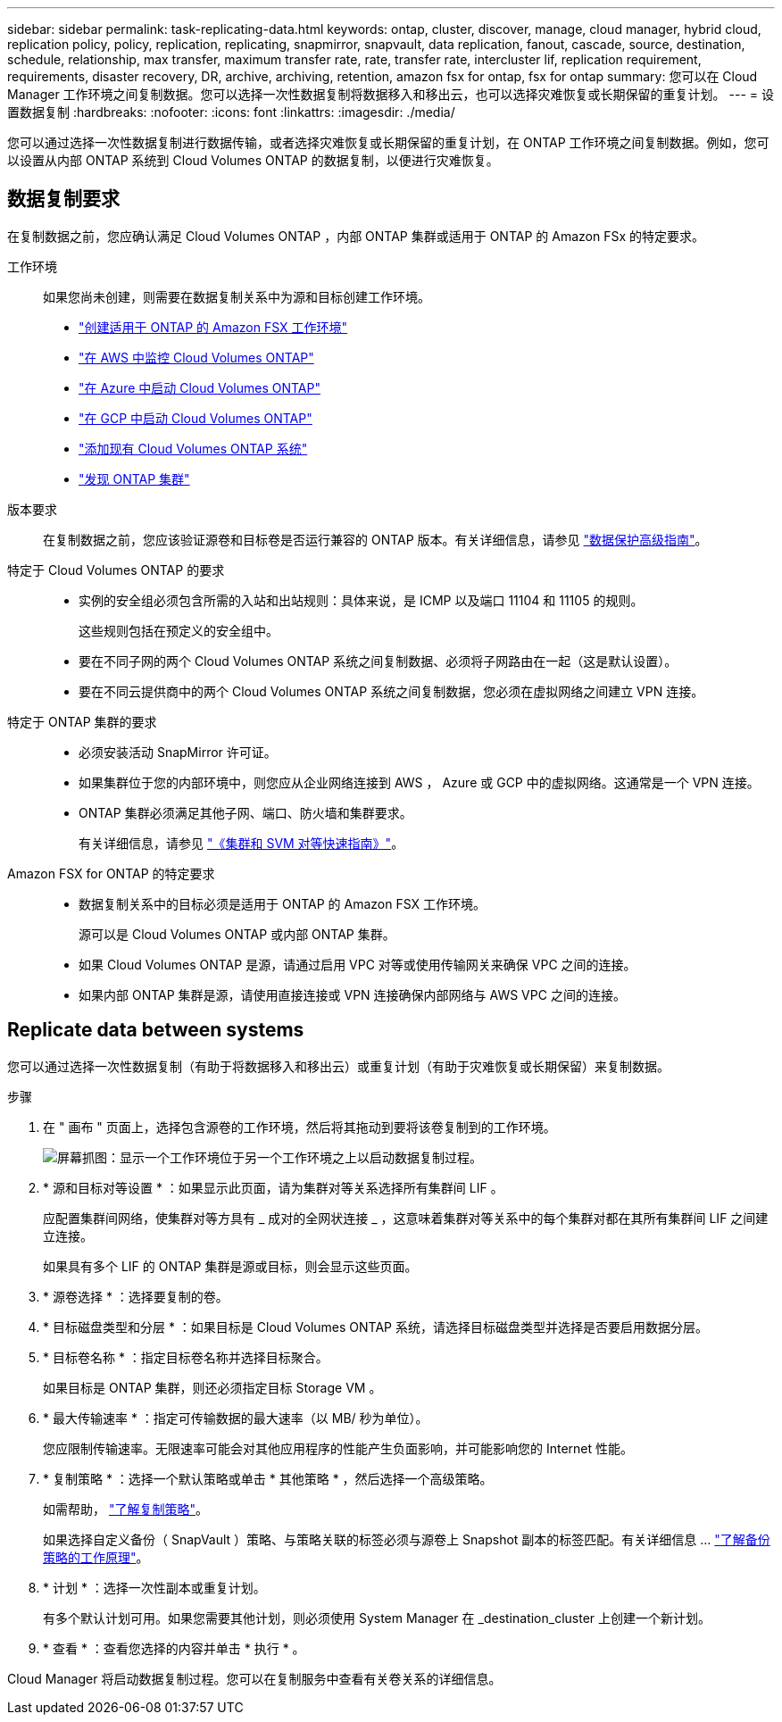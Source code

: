 ---
sidebar: sidebar 
permalink: task-replicating-data.html 
keywords: ontap, cluster, discover, manage, cloud manager, hybrid cloud, replication policy, policy, replication, replicating, snapmirror, snapvault, data replication, fanout, cascade, source, destination, schedule, relationship, max transfer, maximum transfer rate, rate, transfer rate, intercluster lif, replication requirement, requirements, disaster recovery, DR, archive, archiving, retention, amazon fsx for ontap, fsx for ontap 
summary: 您可以在 Cloud Manager 工作环境之间复制数据。您可以选择一次性数据复制将数据移入和移出云，也可以选择灾难恢复或长期保留的重复计划。 
---
= 设置数据复制
:hardbreaks:
:nofooter: 
:icons: font
:linkattrs: 
:imagesdir: ./media/


[role="lead"]
您可以通过选择一次性数据复制进行数据传输，或者选择灾难恢复或长期保留的重复计划，在 ONTAP 工作环境之间复制数据。例如，您可以设置从内部 ONTAP 系统到 Cloud Volumes ONTAP 的数据复制，以便进行灾难恢复。



== 数据复制要求

在复制数据之前，您应确认满足 Cloud Volumes ONTAP ，内部 ONTAP 集群或适用于 ONTAP 的 Amazon FSx 的特定要求。

工作环境:: 如果您尚未创建，则需要在数据复制关系中为源和目标创建工作环境。
+
--
* https://docs.netapp.com/us-en/cloud-manager-fsx-ontap/task-creating-fsx-working-environment.html["创建适用于 ONTAP 的 Amazon FSX 工作环境"^]
* https://docs.netapp.com/us-en/cloud-manager-cloud-volumes-ontap/task-deploying-otc-aws.html["在 AWS 中监控 Cloud Volumes ONTAP"^]
* https://docs.netapp.com/us-en/cloud-manager-cloud-volumes-ontap/task-deploying-otc-azure.html["在 Azure 中启动 Cloud Volumes ONTAP"^]
* https://docs.netapp.com/us-en/cloud-manager-cloud-volumes-ontap/task-deploying-gcp.html["在 GCP 中启动 Cloud Volumes ONTAP"^]
* https://docs.netapp.com/us-en/cloud-manager-cloud-volumes-ontap/task-adding-systems.html["添加现有 Cloud Volumes ONTAP 系统"^]
* https://docs.netapp.com/us-en/cloud-manager-ontap-onprem/task-discovering-ontap.html["发现 ONTAP 集群"^]


--
版本要求:: 在复制数据之前，您应该验证源卷和目标卷是否运行兼容的 ONTAP 版本。有关详细信息，请参见 http://docs.netapp.com/ontap-9/topic/com.netapp.doc.pow-dap/GUID-0810D764-4CEA-4683-8280-032433B1886B.html["数据保护高级指南"^]。
特定于 Cloud Volumes ONTAP 的要求::
+
--
* 实例的安全组必须包含所需的入站和出站规则：具体来说，是 ICMP 以及端口 11104 和 11105 的规则。
+
这些规则包括在预定义的安全组中。

* 要在不同子网的两个 Cloud Volumes ONTAP 系统之间复制数据、必须将子网路由在一起（这是默认设置）。
* 要在不同云提供商中的两个 Cloud Volumes ONTAP 系统之间复制数据，您必须在虚拟网络之间建立 VPN 连接。


--
特定于 ONTAP 集群的要求::
+
--
* 必须安装活动 SnapMirror 许可证。
* 如果集群位于您的内部环境中，则您应从企业网络连接到 AWS ， Azure 或 GCP 中的虚拟网络。这通常是一个 VPN 连接。
* ONTAP 集群必须满足其他子网、端口、防火墙和集群要求。
+
有关详细信息，请参见 http://docs.netapp.com/ontap-9/topic/com.netapp.doc.exp-clus-peer/home.html["《集群和 SVM 对等快速指南》"^]。



--
Amazon FSX for ONTAP 的特定要求::
+
--
* 数据复制关系中的目标必须是适用于 ONTAP 的 Amazon FSX 工作环境。
+
源可以是 Cloud Volumes ONTAP 或内部 ONTAP 集群。

* 如果 Cloud Volumes ONTAP 是源，请通过启用 VPC 对等或使用传输网关来确保 VPC 之间的连接。
* 如果内部 ONTAP 集群是源，请使用直接连接或 VPN 连接确保内部网络与 AWS VPC 之间的连接。


--




== Replicate data between systems

您可以通过选择一次性数据复制（有助于将数据移入和移出云）或重复计划（有助于灾难恢复或长期保留）来复制数据。

.步骤
. 在 " 画布 " 页面上，选择包含源卷的工作环境，然后将其拖动到要将该卷复制到的工作环境。
+
image:screenshot_drag_and_drop.gif["屏幕抓图：显示一个工作环境位于另一个工作环境之上以启动数据复制过程。"]

. * 源和目标对等设置 * ：如果显示此页面，请为集群对等关系选择所有集群间 LIF 。
+
应配置集群间网络，使集群对等方具有 _ 成对的全网状连接 _ ，这意味着集群对等关系中的每个集群对都在其所有集群间 LIF 之间建立连接。

+
如果具有多个 LIF 的 ONTAP 集群是源或目标，则会显示这些页面。

. * 源卷选择 * ：选择要复制的卷。
. * 目标磁盘类型和分层 * ：如果目标是 Cloud Volumes ONTAP 系统，请选择目标磁盘类型并选择是否要启用数据分层。
. * 目标卷名称 * ：指定目标卷名称并选择目标聚合。
+
如果目标是 ONTAP 集群，则还必须指定目标 Storage VM 。

. * 最大传输速率 * ：指定可传输数据的最大速率（以 MB/ 秒为单位）。
+
您应限制传输速率。无限速率可能会对其他应用程序的性能产生负面影响，并可能影响您的 Internet 性能。

. * 复制策略 * ：选择一个默认策略或单击 * 其他策略 * ，然后选择一个高级策略。
+
如需帮助， link:concept-replication-policies.html["了解复制策略"]。

+
如果选择自定义备份（ SnapVault ）策略、与策略关联的标签必须与源卷上 Snapshot 副本的标签匹配。有关详细信息 ... link:concept-replication-policies.html#how-backup-policies-work["了解备份策略的工作原理"]。

. * 计划 * ：选择一次性副本或重复计划。
+
有多个默认计划可用。如果您需要其他计划，则必须使用 System Manager 在 _destination_cluster 上创建一个新计划。

. * 查看 * ：查看您选择的内容并单击 * 执行 * 。


Cloud Manager 将启动数据复制过程。您可以在复制服务中查看有关卷关系的详细信息。
